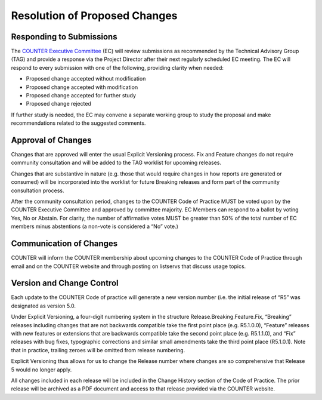 .. The COUNTER Code of Practice Release 5 © 2017-2023 by COUNTER
   is licensed under CC BY-SA 4.0. To view a copy of this license,
   visit https://creativecommons.org/licenses/by-sa/4.0/

Resolution of Proposed Changes
------------------------------

Responding to Submissions
"""""""""""""""""""""""""

The `COUNTER Executive Committee <https://www.projectcounter.org/about/counter-executive-committee/>`_ (EC) will review submissions as recommended by the Technical Advisory Group (TAG) and provide a response via the Project Director after their next regularly scheduled EC meeting. The EC will respond to every submission with one of the following, providing clarity when needed:

* Proposed change accepted without modification
* Proposed change accepted with modification
* Proposed change accepted for further study
* Proposed change rejected

If further study is needed, the EC may convene a separate working group to study the proposal and make recommendations related to the suggested comments.


Approval of Changes
"""""""""""""""""""

Changes that are approved will enter the usual Explicit Versioning process. Fix and Feature changes do not require community consultation and will be added to the TAG worklist for upcoming releases.

Changes that are substantive in nature (e.g. those that would require changes in how reports are generated or consumed) will be incorporated into the worklist for future Breaking releases and form part of the community consultation process.

After the community consultation period, changes to the COUNTER Code of Practice MUST be voted upon by the COUNTER Executive Committee and approved by committee majority. EC Members can respond to a ballot by voting Yes, No or Abstain. For clarity, the number of affirmative votes MUST be greater than 50% of the total number of EC members minus abstentions (a non-vote is considered a “No” vote.)


Communication of Changes
""""""""""""""""""""""""

COUNTER will inform the COUNTER membership about upcoming changes to the COUNTER Code of Practice through email and on the COUNTER website and through posting on listservs that discuss usage topics.


Version and Change Control
""""""""""""""""""""""""""

Each update to the COUNTER Code of practice will generate a new version number (i.e. the initial release of “R5” was designated as version 5.0. 

Under Explicit Versioning, a four-digit numbering system in the structure Release.Breaking.Feature.Fix, “Breaking” releases including changes that are not backwards compatible take the first point place (e.g. R5.1.0.0), “Feature” releases with new features or extensions that are backwards compatible take the second point place (e.g. R5.1.1.0), and “Fix” releases with bug fixes, typographic corrections and similar small amendments take the third point place (R5.1.0.1). Note that in practice, trailing zeroes will be omitted from release numbering.

Explicit Versioning thus allows for us to change the Release number where changes are so comprehensive that Release 5 would no longer apply.

All changes included in each release will be included in the Change History section of the Code of Practice. The prior release will be archived as a PDF document and access to that release provided via the COUNTER website.
